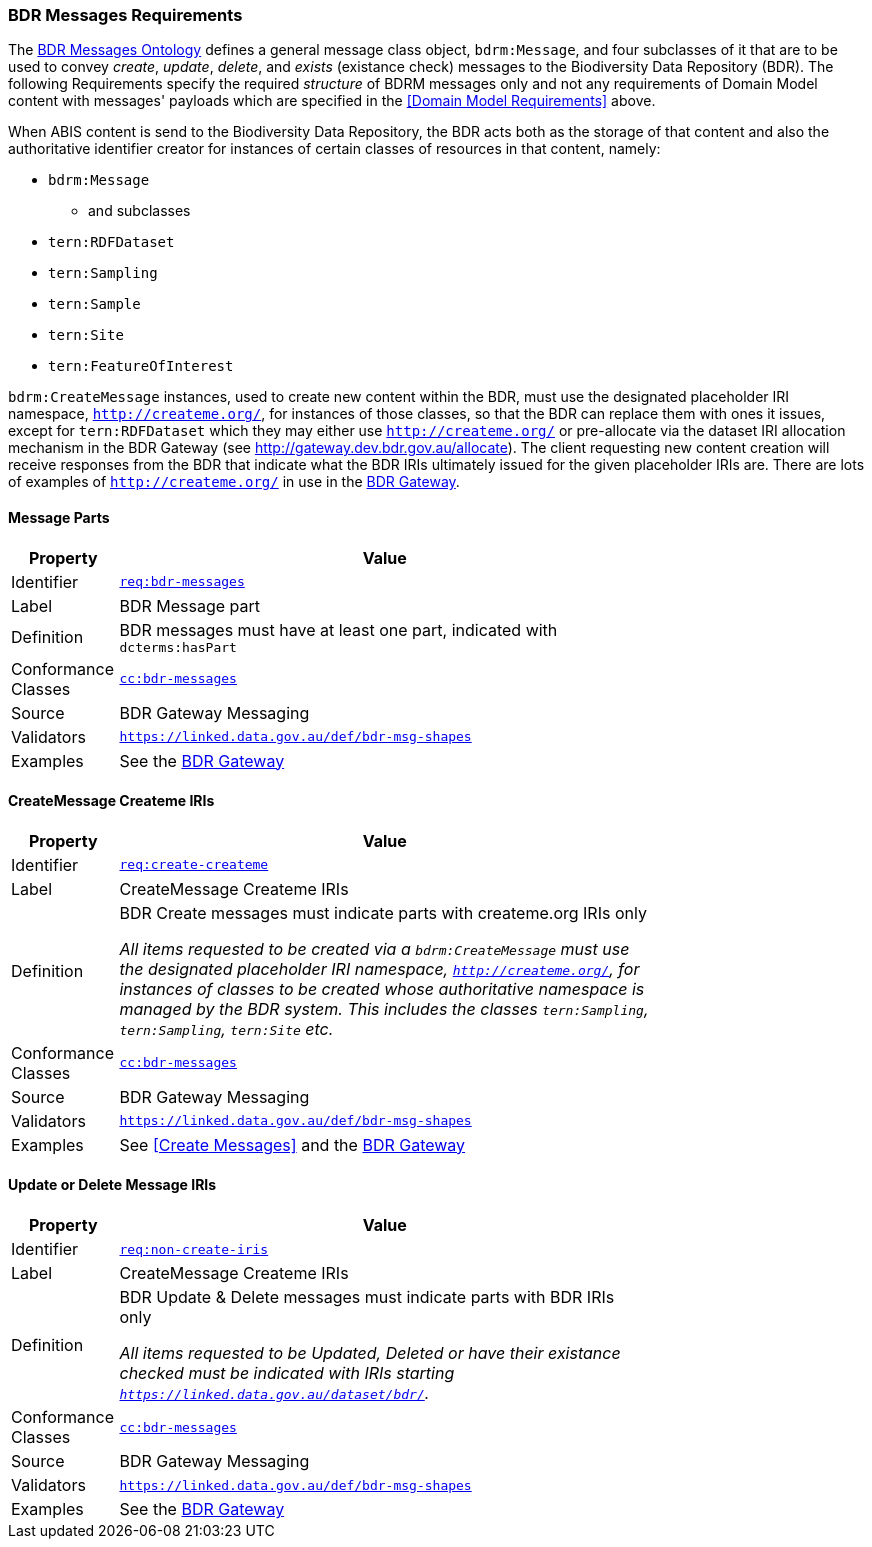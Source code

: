 === BDR Messages Requirements

The https://linked.data.gov.au/def/bdr-msg:[BDR Messages Ontology] defines a general message class object, `bdrm:Message`, and four subclasses of it that are to be used to convey _create_, _update_, _delete_, and _exists_ (existance check) messages to the Biodiversity Data Repository (BDR). The following Requirements specify the required _structure_ of BDRM messages only and not any requirements of Domain Model content with messages' payloads which are specified in the <<Domain Model Requirements>> above.

When ABIS content is send to the Biodiversity Data Repository, the BDR acts both as the storage of that content and also the authoritative identifier creator for instances of certain classes of resources in that content, namely:

* `bdrm:Message`
** and subclasses
* `tern:RDFDataset`
* `tern:Sampling` 
* `tern:Sample`
* `tern:Site`
* `tern:FeatureOfInterest`

`bdrm:CreateMessage` instances, used to create new content within the BDR, must use the designated placeholder IRI namespace, `http://createme.org/`, for instances of those classes, so that the BDR can replace them with ones it issues, except for `tern:RDFDataset` which they may either use `http://createme.org/` or pre-allocate via the dataset IRI allocation mechanism in the BDR Gateway (see http://gateway.dev.bdr.gov.au/allocate). The client requesting new content creation will receive responses from the BDR that indicate what the BDR IRIs ultimately issued for the given placeholder IRIs are. There are lots of examples of  `http://createme.org/` in use in the http://gateway.dev.bdr.gov.au[BDR Gateway].

==== Message Parts

[width=75%, frame=none, cols="1,5"]
|===
|Property | Value

|Identifier | link:https://linked.data.gov.au/def/abis/req/bdr-messages[`req:bdr-messages`]
|Label | BDR Message part
|Definition a| BDR messages must have at least one part, indicated with `dcterms:hasPart`
|Conformance Classes | link:https://linked.data.gov.au/def/abis/conformanceclass/bdr-messages[`cc:bdr-messages`]
|Source | BDR Gateway Messaging
|Validators | link:https://linked.data.gov.au/def/bdr-msg-shapes[`https://linked.data.gov.au/def/bdr-msg-shapes`]
|Examples | See the http://gateway.dev.bdr.gov.au[BDR Gateway]
|===

==== CreateMessage Createme IRIs

[width=75%, frame=none, cols="1,5"]
|===
|Property | Value

|Identifier | link:https://linked.data.gov.au/def/abis/req/create-createme[`req:create-createme`]
|Label | CreateMessage Createme IRIs
|Definition a| BDR Create messages must indicate parts with createme.org IRIs only

_All items requested to be created via a `bdrm:CreateMessage` must use the designated placeholder IRI namespace, `http://createme.org/`, for instances of classes to be created whose authoritative namespace is managed by the BDR system. This includes the classes `tern:Sampling`, `tern:Sampling`, `tern:Site` etc._
|Conformance Classes | link:https://linked.data.gov.au/def/abis/conformanceclass/bdr-messages[`cc:bdr-messages`]
|Source | BDR Gateway Messaging
|Validators | link:https://linked.data.gov.au/def/bdr-msg-shapes[`https://linked.data.gov.au/def/bdr-msg-shapes`]
|Examples | See <<Create Messages>> and the http://gateway.dev.bdr.gov.au[BDR Gateway]
|===

==== Update or Delete Message IRIs

[width=75%, frame=none, cols="1,5"]
|===
|Property | Value

|Identifier | link:https://linked.data.gov.au/def/abis/req/non-create-iris[`req:non-create-iris`]
|Label | CreateMessage Createme IRIs
|Definition a| BDR Update & Delete messages must indicate parts with BDR IRIs only

_All items requested to be Updated, Deleted or have their existance checked must be indicated with IRIs starting `https://linked.data.gov.au/dataset/bdr/`._
|Conformance Classes | link:https://linked.data.gov.au/def/abis/conformanceclass/bdr-messages[`cc:bdr-messages`]
|Source | BDR Gateway Messaging
|Validators | link:https://linked.data.gov.au/def/bdr-msg-shapes[`https://linked.data.gov.au/def/bdr-msg-shapes`]
|Examples | See the http://gateway.dev.bdr.gov.au[BDR Gateway]
|===

